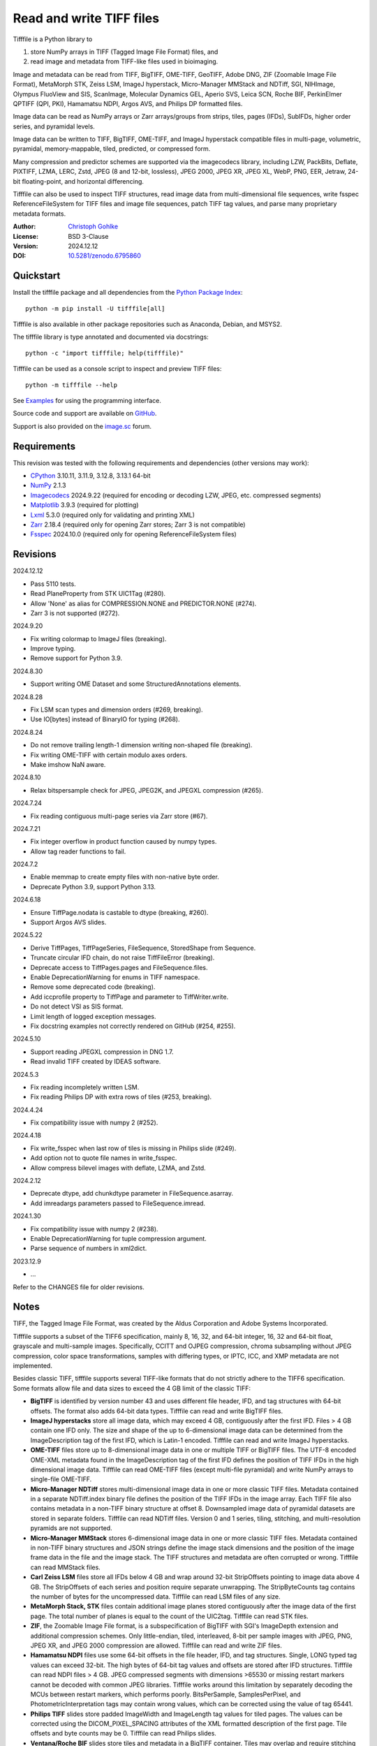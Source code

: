 ..
  This file is generated by setup.py

Read and write TIFF files
=========================

Tifffile is a Python library to

(1) store NumPy arrays in TIFF (Tagged Image File Format) files, and
(2) read image and metadata from TIFF-like files used in bioimaging.

Image and metadata can be read from TIFF, BigTIFF, OME-TIFF, GeoTIFF,
Adobe DNG, ZIF (Zoomable Image File Format), MetaMorph STK, Zeiss LSM,
ImageJ hyperstack, Micro-Manager MMStack and NDTiff, SGI, NIHImage,
Olympus FluoView and SIS, ScanImage, Molecular Dynamics GEL,
Aperio SVS, Leica SCN, Roche BIF, PerkinElmer QPTIFF (QPI, PKI),
Hamamatsu NDPI, Argos AVS, and Philips DP formatted files.

Image data can be read as NumPy arrays or Zarr arrays/groups from strips,
tiles, pages (IFDs), SubIFDs, higher order series, and pyramidal levels.

Image data can be written to TIFF, BigTIFF, OME-TIFF, and ImageJ hyperstack
compatible files in multi-page, volumetric, pyramidal, memory-mappable,
tiled, predicted, or compressed form.

Many compression and predictor schemes are supported via the imagecodecs
library, including LZW, PackBits, Deflate, PIXTIFF, LZMA, LERC, Zstd,
JPEG (8 and 12-bit, lossless), JPEG 2000, JPEG XR, JPEG XL, WebP, PNG, EER,
Jetraw, 24-bit floating-point, and horizontal differencing.

Tifffile can also be used to inspect TIFF structures, read image data from
multi-dimensional file sequences, write fsspec ReferenceFileSystem for
TIFF files and image file sequences, patch TIFF tag values, and parse
many proprietary metadata formats.

:Author: `Christoph Gohlke <https://www.cgohlke.com>`_
:License: BSD 3-Clause
:Version: 2024.12.12
:DOI: `10.5281/zenodo.6795860 <https://doi.org/10.5281/zenodo.6795860>`_

Quickstart
----------

Install the tifffile package and all dependencies from the
`Python Package Index <https://pypi.org/project/tifffile/>`_::

    python -m pip install -U tifffile[all]

Tifffile is also available in other package repositories such as Anaconda,
Debian, and MSYS2.

The tifffile library is type annotated and documented via docstrings::

    python -c "import tifffile; help(tifffile)"

Tifffile can be used as a console script to inspect and preview TIFF files::

    python -m tifffile --help

See `Examples`_ for using the programming interface.

Source code and support are available on
`GitHub <https://github.com/cgohlke/tifffile>`_.

Support is also provided on the
`image.sc <https://forum.image.sc/tag/tifffile>`_ forum.

Requirements
------------

This revision was tested with the following requirements and dependencies
(other versions may work):

- `CPython <https://www.python.org>`_ 3.10.11, 3.11.9, 3.12.8, 3.13.1 64-bit
- `NumPy <https://pypi.org/project/numpy/>`_ 2.1.3
- `Imagecodecs <https://pypi.org/project/imagecodecs/>`_ 2024.9.22
  (required for encoding or decoding LZW, JPEG, etc. compressed segments)
- `Matplotlib <https://pypi.org/project/matplotlib/>`_ 3.9.3
  (required for plotting)
- `Lxml <https://pypi.org/project/lxml/>`_ 5.3.0
  (required only for validating and printing XML)
- `Zarr <https://pypi.org/project/zarr/>`_ 2.18.4
  (required only for opening Zarr stores; Zarr 3 is not compatible)
- `Fsspec <https://pypi.org/project/fsspec/>`_ 2024.10.0
  (required only for opening ReferenceFileSystem files)

Revisions
---------

2024.12.12

- Pass 5110 tests.
- Read PlaneProperty from STK UIC1Tag (#280).
- Allow 'None' as alias for COMPRESSION.NONE and PREDICTOR.NONE (#274).
- Zarr 3 is not supported (#272).

2024.9.20

- Fix writing colormap to ImageJ files (breaking).
- Improve typing.
- Remove support for Python 3.9.

2024.8.30

- Support writing OME Dataset and some StructuredAnnotations elements.

2024.8.28

- Fix LSM scan types and dimension orders (#269, breaking).
- Use IO[bytes] instead of BinaryIO for typing (#268).

2024.8.24

- Do not remove trailing length-1 dimension writing non-shaped file (breaking).
- Fix writing OME-TIFF with certain modulo axes orders.
- Make imshow NaN aware.

2024.8.10

- Relax bitspersample check for JPEG, JPEG2K, and JPEGXL compression (#265).

2024.7.24

- Fix reading contiguous multi-page series via Zarr store (#67).

2024.7.21

- Fix integer overflow in product function caused by numpy types.
- Allow tag reader functions to fail.

2024.7.2

- Enable memmap to create empty files with non-native byte order.
- Deprecate Python 3.9, support Python 3.13.

2024.6.18

- Ensure TiffPage.nodata is castable to dtype (breaking, #260).
- Support Argos AVS slides.

2024.5.22

- Derive TiffPages, TiffPageSeries, FileSequence, StoredShape from Sequence.
- Truncate circular IFD chain, do not raise TiffFileError (breaking).
- Deprecate access to TiffPages.pages and FileSequence.files.
- Enable DeprecationWarning for enums in TIFF namespace.
- Remove some deprecated code (breaking).
- Add iccprofile property to TiffPage and parameter to TiffWriter.write.
- Do not detect VSI as SIS format.
- Limit length of logged exception messages.
- Fix docstring examples not correctly rendered on GitHub (#254, #255).

2024.5.10

- Support reading JPEGXL compression in DNG 1.7.
- Read invalid TIFF created by IDEAS software.

2024.5.3

- Fix reading incompletely written LSM.
- Fix reading Philips DP with extra rows of tiles (#253, breaking).

2024.4.24

- Fix compatibility issue with numpy 2 (#252).

2024.4.18

- Fix write_fsspec when last row of tiles is missing in Philips slide (#249).
- Add option not to quote file names in write_fsspec.
- Allow compress bilevel images with deflate, LZMA, and Zstd.

2024.2.12

- Deprecate dtype, add chunkdtype parameter in FileSequence.asarray.
- Add imreadargs parameters passed to FileSequence.imread.

2024.1.30

- Fix compatibility issue with numpy 2 (#238).
- Enable DeprecationWarning for tuple compression argument.
- Parse sequence of numbers in xml2dict.

2023.12.9

- …

Refer to the CHANGES file for older revisions.

Notes
-----

TIFF, the Tagged Image File Format, was created by the Aldus Corporation and
Adobe Systems Incorporated.

Tifffile supports a subset of the TIFF6 specification, mainly 8, 16, 32, and
64-bit integer, 16, 32 and 64-bit float, grayscale and multi-sample images.
Specifically, CCITT and OJPEG compression, chroma subsampling without JPEG
compression, color space transformations, samples with differing types, or
IPTC, ICC, and XMP metadata are not implemented.

Besides classic TIFF, tifffile supports several TIFF-like formats that do not
strictly adhere to the TIFF6 specification. Some formats allow file and data
sizes to exceed the 4 GB limit of the classic TIFF:

- **BigTIFF** is identified by version number 43 and uses different file
  header, IFD, and tag structures with 64-bit offsets. The format also adds
  64-bit data types. Tifffile can read and write BigTIFF files.
- **ImageJ hyperstacks** store all image data, which may exceed 4 GB,
  contiguously after the first IFD. Files > 4 GB contain one IFD only.
  The size and shape of the up to 6-dimensional image data can be determined
  from the ImageDescription tag of the first IFD, which is Latin-1 encoded.
  Tifffile can read and write ImageJ hyperstacks.
- **OME-TIFF** files store up to 8-dimensional image data in one or multiple
  TIFF or BigTIFF files. The UTF-8 encoded OME-XML metadata found in the
  ImageDescription tag of the first IFD defines the position of TIFF IFDs in
  the high dimensional image data. Tifffile can read OME-TIFF files (except
  multi-file pyramidal) and write NumPy arrays to single-file OME-TIFF.
- **Micro-Manager NDTiff** stores multi-dimensional image data in one
  or more classic TIFF files. Metadata contained in a separate NDTiff.index
  binary file defines the position of the TIFF IFDs in the image array.
  Each TIFF file also contains metadata in a non-TIFF binary structure at
  offset 8. Downsampled image data of pyramidal datasets are stored in
  separate folders. Tifffile can read NDTiff files. Version 0 and 1 series,
  tiling, stitching, and multi-resolution pyramids are not supported.
- **Micro-Manager MMStack** stores 6-dimensional image data in one or more
  classic TIFF files. Metadata contained in non-TIFF binary structures and
  JSON strings define the image stack dimensions and the position of the image
  frame data in the file and the image stack. The TIFF structures and metadata
  are often corrupted or wrong. Tifffile can read MMStack files.
- **Carl Zeiss LSM** files store all IFDs below 4 GB and wrap around 32-bit
  StripOffsets pointing to image data above 4 GB. The StripOffsets of each
  series and position require separate unwrapping. The StripByteCounts tag
  contains the number of bytes for the uncompressed data. Tifffile can read
  LSM files of any size.
- **MetaMorph Stack, STK** files contain additional image planes stored
  contiguously after the image data of the first page. The total number of
  planes is equal to the count of the UIC2tag. Tifffile can read STK files.
- **ZIF**, the Zoomable Image File format, is a subspecification of BigTIFF
  with SGI's ImageDepth extension and additional compression schemes.
  Only little-endian, tiled, interleaved, 8-bit per sample images with
  JPEG, PNG, JPEG XR, and JPEG 2000 compression are allowed. Tifffile can
  read and write ZIF files.
- **Hamamatsu NDPI** files use some 64-bit offsets in the file header, IFD,
  and tag structures. Single, LONG typed tag values can exceed 32-bit.
  The high bytes of 64-bit tag values and offsets are stored after IFD
  structures. Tifffile can read NDPI files > 4 GB.
  JPEG compressed segments with dimensions >65530 or missing restart markers
  cannot be decoded with common JPEG libraries. Tifffile works around this
  limitation by separately decoding the MCUs between restart markers, which
  performs poorly. BitsPerSample, SamplesPerPixel, and
  PhotometricInterpretation tags may contain wrong values, which can be
  corrected using the value of tag 65441.
- **Philips TIFF** slides store padded ImageWidth and ImageLength tag values
  for tiled pages. The values can be corrected using the DICOM_PIXEL_SPACING
  attributes of the XML formatted description of the first page. Tile offsets
  and byte counts may be 0. Tifffile can read Philips slides.
- **Ventana/Roche BIF** slides store tiles and metadata in a BigTIFF container.
  Tiles may overlap and require stitching based on the TileJointInfo elements
  in the XMP tag. Volumetric scans are stored using the ImageDepth extension.
  Tifffile can read BIF and decode individual tiles but does not perform
  stitching.
- **ScanImage** optionally allows corrupted non-BigTIFF files > 2 GB.
  The values of StripOffsets and StripByteCounts can be recovered using the
  constant differences of the offsets of IFD and tag values throughout the
  file. Tifffile can read such files if the image data are stored contiguously
  in each page.
- **GeoTIFF sparse** files allow strip or tile offsets and byte counts to be 0.
  Such segments are implicitly set to 0 or the NODATA value on reading.
  Tifffile can read GeoTIFF sparse files.
- **Tifffile shaped** files store the array shape and user-provided metadata
  of multi-dimensional image series in JSON format in the ImageDescription tag
  of the first page of the series. The format allows for multiple series,
  SubIFDs, sparse segments with zero offset and byte count, and truncated
  series, where only the first page of a series is present, and the image data
  are stored contiguously. No other software besides Tifffile supports the
  truncated format.

Other libraries for reading, writing, inspecting, or manipulating scientific
TIFF files from Python are
`aicsimageio <https://pypi.org/project/aicsimageio>`_,
`apeer-ometiff-library
<https://github.com/apeer-micro/apeer-ometiff-library>`_,
`bigtiff <https://pypi.org/project/bigtiff>`_,
`fabio.TiffIO <https://github.com/silx-kit/fabio>`_,
`GDAL <https://github.com/OSGeo/gdal/>`_,
`imread <https://github.com/luispedro/imread>`_,
`large_image <https://github.com/girder/large_image>`_,
`openslide-python <https://github.com/openslide/openslide-python>`_,
`opentile <https://github.com/imi-bigpicture/opentile>`_,
`pylibtiff <https://github.com/pearu/pylibtiff>`_,
`pylsm <https://launchpad.net/pylsm>`_,
`pymimage <https://github.com/ardoi/pymimage>`_,
`python-bioformats <https://github.com/CellProfiler/python-bioformats>`_,
`pytiff <https://github.com/FZJ-INM1-BDA/pytiff>`_,
`scanimagetiffreader-python
<https://gitlab.com/vidriotech/scanimagetiffreader-python>`_,
`SimpleITK <https://github.com/SimpleITK/SimpleITK>`_,
`slideio <https://gitlab.com/bioslide/slideio>`_,
`tiffslide <https://github.com/bayer-science-for-a-better-life/tiffslide>`_,
`tifftools <https://github.com/DigitalSlideArchive/tifftools>`_,
`tyf <https://github.com/Moustikitos/tyf>`_,
`xtiff <https://github.com/BodenmillerGroup/xtiff>`_, and
`ndtiff <https://github.com/micro-manager/NDTiffStorage>`_.

References
----------

- TIFF 6.0 Specification and Supplements. Adobe Systems Incorporated.
  https://www.adobe.io/open/standards/TIFF.html
- TIFF File Format FAQ. https://www.awaresystems.be/imaging/tiff/faq.html
- The BigTIFF File Format.
  https://www.awaresystems.be/imaging/tiff/bigtiff.html
- MetaMorph Stack (STK) Image File Format.
  http://mdc.custhelp.com/app/answers/detail/a_id/18862
- Image File Format Description LSM 5/7 Release 6.0 (ZEN 2010).
  Carl Zeiss MicroImaging GmbH. BioSciences. May 10, 2011
- The OME-TIFF format.
  https://docs.openmicroscopy.org/ome-model/latest/
- UltraQuant(r) Version 6.0 for Windows Start-Up Guide.
  http://www.ultralum.com/images%20ultralum/pdf/UQStart%20Up%20Guide.pdf
- Micro-Manager File Formats.
  https://micro-manager.org/wiki/Micro-Manager_File_Formats
- ScanImage BigTiff Specification.
  https://docs.scanimage.org/Appendix/ScanImage+BigTiff+Specification.html
- ZIF, the Zoomable Image File format. https://zif.photo/
- GeoTIFF File Format https://gdal.org/drivers/raster/gtiff.html
- Cloud optimized GeoTIFF.
  https://github.com/cogeotiff/cog-spec/blob/master/spec.md
- Tags for TIFF and Related Specifications. Digital Preservation.
  https://www.loc.gov/preservation/digital/formats/content/tiff_tags.shtml
- CIPA DC-008-2016: Exchangeable image file format for digital still cameras:
  Exif Version 2.31.
  http://www.cipa.jp/std/documents/e/DC-008-Translation-2016-E.pdf
- The EER (Electron Event Representation) file format.
  https://github.com/fei-company/EerReaderLib
- Digital Negative (DNG) Specification. Version 1.7.1.0, September 2023.
  https://helpx.adobe.com/content/dam/help/en/photoshop/pdf/DNG_Spec_1_7_1_0.pdf
- Roche Digital Pathology. BIF image file format for digital pathology.
  https://diagnostics.roche.com/content/dam/diagnostics/Blueprint/en/pdf/rmd/Roche-Digital-Pathology-BIF-Whitepaper.pdf
- Astro-TIFF specification. https://astro-tiff.sourceforge.io/
- Aperio Technologies, Inc. Digital Slides and Third-Party Data Interchange.
  Aperio_Digital_Slides_and_Third-party_data_interchange.pdf
- PerkinElmer image format.
  https://downloads.openmicroscopy.org/images/Vectra-QPTIFF/perkinelmer/PKI_Image%20Format.docx
- NDTiffStorage. https://github.com/micro-manager/NDTiffStorage
- Argos AVS File Format.
  https://github.com/user-attachments/files/15580286/ARGOS.AVS.File.Format.pdf

Examples
--------

Write a NumPy array to a single-page RGB TIFF file:

.. code-block:: python

    >>> data = numpy.random.randint(0, 255, (256, 256, 3), 'uint8')
    >>> imwrite('temp.tif', data, photometric='rgb')

Read the image from the TIFF file as NumPy array:

.. code-block:: python

    >>> image = imread('temp.tif')
    >>> image.shape
    (256, 256, 3)

Use the `photometric` and `planarconfig` arguments to write a 3x3x3 NumPy
array to an interleaved RGB, a planar RGB, or a 3-page grayscale TIFF:

.. code-block:: python

    >>> data = numpy.random.randint(0, 255, (3, 3, 3), 'uint8')
    >>> imwrite('temp.tif', data, photometric='rgb')
    >>> imwrite('temp.tif', data, photometric='rgb', planarconfig='separate')
    >>> imwrite('temp.tif', data, photometric='minisblack')

Use the `extrasamples` argument to specify how extra components are
interpreted, for example, for an RGBA image with unassociated alpha channel:

.. code-block:: python

    >>> data = numpy.random.randint(0, 255, (256, 256, 4), 'uint8')
    >>> imwrite('temp.tif', data, photometric='rgb', extrasamples=['unassalpha'])

Write a 3-dimensional NumPy array to a multi-page, 16-bit grayscale TIFF file:

.. code-block:: python

    >>> data = numpy.random.randint(0, 2**12, (64, 301, 219), 'uint16')
    >>> imwrite('temp.tif', data, photometric='minisblack')

Read the whole image stack from the multi-page TIFF file as NumPy array:

.. code-block:: python

    >>> image_stack = imread('temp.tif')
    >>> image_stack.shape
    (64, 301, 219)
    >>> image_stack.dtype
    dtype('uint16')

Read the image from the first page in the TIFF file as NumPy array:

.. code-block:: python

    >>> image = imread('temp.tif', key=0)
    >>> image.shape
    (301, 219)

Read images from a selected range of pages:

.. code-block:: python

    >>> images = imread('temp.tif', key=range(4, 40, 2))
    >>> images.shape
    (18, 301, 219)

Iterate over all pages in the TIFF file and successively read images:

.. code-block:: python

    >>> with TiffFile('temp.tif') as tif:
    ...     for page in tif.pages:
    ...         image = page.asarray()
    ...

Get information about the image stack in the TIFF file without reading
any image data:

.. code-block:: python

    >>> tif = TiffFile('temp.tif')
    >>> len(tif.pages)  # number of pages in the file
    64
    >>> page = tif.pages[0]  # get shape and dtype of image in first page
    >>> page.shape
    (301, 219)
    >>> page.dtype
    dtype('uint16')
    >>> page.axes
    'YX'
    >>> series = tif.series[0]  # get shape and dtype of first image series
    >>> series.shape
    (64, 301, 219)
    >>> series.dtype
    dtype('uint16')
    >>> series.axes
    'QYX'
    >>> tif.close()

Inspect the "XResolution" tag from the first page in the TIFF file:

.. code-block:: python

    >>> with TiffFile('temp.tif') as tif:
    ...     tag = tif.pages[0].tags['XResolution']
    ...
    >>> tag.value
    (1, 1)
    >>> tag.name
    'XResolution'
    >>> tag.code
    282
    >>> tag.count
    1
    >>> tag.dtype
    <DATATYPE.RATIONAL: 5>

Iterate over all tags in the TIFF file:

.. code-block:: python

    >>> with TiffFile('temp.tif') as tif:
    ...     for page in tif.pages:
    ...         for tag in page.tags:
    ...             tag_name, tag_value = tag.name, tag.value
    ...

Overwrite the value of an existing tag, for example, XResolution:

.. code-block:: python

    >>> with TiffFile('temp.tif', mode='r+') as tif:
    ...     _ = tif.pages[0].tags['XResolution'].overwrite((96000, 1000))
    ...

Write a 5-dimensional floating-point array using BigTIFF format, separate
color components, tiling, Zlib compression level 8, horizontal differencing
predictor, and additional metadata:

.. code-block:: python

    >>> data = numpy.random.rand(2, 5, 3, 301, 219).astype('float32')
    >>> imwrite(
    ...     'temp.tif',
    ...     data,
    ...     bigtiff=True,
    ...     photometric='rgb',
    ...     planarconfig='separate',
    ...     tile=(32, 32),
    ...     compression='zlib',
    ...     compressionargs={'level': 8},
    ...     predictor=True,
    ...     metadata={'axes': 'TZCYX'},
    ... )

Write a 10 fps time series of volumes with xyz voxel size 2.6755x2.6755x3.9474
micron^3 to an ImageJ hyperstack formatted TIFF file:

.. code-block:: python

    >>> volume = numpy.random.randn(6, 57, 256, 256).astype('float32')
    >>> image_labels = [f'{i}' for i in range(volume.shape[0] * volume.shape[1])]
    >>> imwrite(
    ...     'temp.tif',
    ...     volume,
    ...     imagej=True,
    ...     resolution=(1.0 / 2.6755, 1.0 / 2.6755),
    ...     metadata={
    ...         'spacing': 3.947368,
    ...         'unit': 'um',
    ...         'finterval': 1 / 10,
    ...         'fps': 10.0,
    ...         'axes': 'TZYX',
    ...         'Labels': image_labels,
    ...     },
    ... )

Read the volume and metadata from the ImageJ hyperstack file:

.. code-block:: python

    >>> with TiffFile('temp.tif') as tif:
    ...     volume = tif.asarray()
    ...     axes = tif.series[0].axes
    ...     imagej_metadata = tif.imagej_metadata
    ...
    >>> volume.shape
    (6, 57, 256, 256)
    >>> axes
    'TZYX'
    >>> imagej_metadata['slices']
    57
    >>> imagej_metadata['frames']
    6

Memory-map the contiguous image data in the ImageJ hyperstack file:

.. code-block:: python

    >>> memmap_volume = memmap('temp.tif')
    >>> memmap_volume.shape
    (6, 57, 256, 256)
    >>> del memmap_volume

Create a TIFF file containing an empty image and write to the memory-mapped
NumPy array (note: this does not work with compression or tiling):

.. code-block:: python

    >>> memmap_image = memmap(
    ...     'temp.tif', shape=(256, 256, 3), dtype='float32', photometric='rgb'
    ... )
    >>> type(memmap_image)
    <class 'numpy.memmap'>
    >>> memmap_image[255, 255, 1] = 1.0
    >>> memmap_image.flush()
    >>> del memmap_image

Write two NumPy arrays to a multi-series TIFF file (note: other TIFF readers
will not recognize the two series; use the OME-TIFF format for better
interoperability):

.. code-block:: python

    >>> series0 = numpy.random.randint(0, 255, (32, 32, 3), 'uint8')
    >>> series1 = numpy.random.randint(0, 255, (4, 256, 256), 'uint16')
    >>> with TiffWriter('temp.tif') as tif:
    ...     tif.write(series0, photometric='rgb')
    ...     tif.write(series1, photometric='minisblack')
    ...

Read the second image series from the TIFF file:

.. code-block:: python

    >>> series1 = imread('temp.tif', series=1)
    >>> series1.shape
    (4, 256, 256)

Successively write the frames of one contiguous series to a TIFF file:

.. code-block:: python

    >>> data = numpy.random.randint(0, 255, (30, 301, 219), 'uint8')
    >>> with TiffWriter('temp.tif') as tif:
    ...     for frame in data:
    ...         tif.write(frame, contiguous=True)
    ...

Append an image series to the existing TIFF file (note: this does not work
with ImageJ hyperstack or OME-TIFF files):

.. code-block:: python

    >>> data = numpy.random.randint(0, 255, (301, 219, 3), 'uint8')
    >>> imwrite('temp.tif', data, photometric='rgb', append=True)

Create a TIFF file from a generator of tiles:

.. code-block:: python

    >>> data = numpy.random.randint(0, 2**12, (31, 33, 3), 'uint16')
    >>> def tiles(data, tileshape):
    ...     for y in range(0, data.shape[0], tileshape[0]):
    ...         for x in range(0, data.shape[1], tileshape[1]):
    ...             yield data[y : y + tileshape[0], x : x + tileshape[1]]
    ...
    >>> imwrite(
    ...     'temp.tif',
    ...     tiles(data, (16, 16)),
    ...     tile=(16, 16),
    ...     shape=data.shape,
    ...     dtype=data.dtype,
    ...     photometric='rgb',
    ... )

Write a multi-dimensional, multi-resolution (pyramidal), multi-series OME-TIFF
file with optional metadata. Sub-resolution images are written to SubIFDs.
Limit parallel encoding to 2 threads. Write a thumbnail image as a separate
image series:

.. code-block:: python

    >>> data = numpy.random.randint(0, 255, (8, 2, 512, 512, 3), 'uint8')
    >>> subresolutions = 2
    >>> pixelsize = 0.29  # micrometer
    >>> with TiffWriter('temp.ome.tif', bigtiff=True) as tif:
    ...     metadata = {
    ...         'axes': 'TCYXS',
    ...         'SignificantBits': 8,
    ...         'TimeIncrement': 0.1,
    ...         'TimeIncrementUnit': 's',
    ...         'PhysicalSizeX': pixelsize,
    ...         'PhysicalSizeXUnit': 'µm',
    ...         'PhysicalSizeY': pixelsize,
    ...         'PhysicalSizeYUnit': 'µm',
    ...         'Channel': {'Name': ['Channel 1', 'Channel 2']},
    ...         'Plane': {'PositionX': [0.0] * 16, 'PositionXUnit': ['µm'] * 16},
    ...         'Description': 'A multi-dimensional, multi-resolution image',
    ...         'MapAnnotation': {  # for OMERO
    ...             'Namespace': 'openmicroscopy.org/PyramidResolution',
    ...             '1': '256 256',
    ...             '2': '128 128',
    ...         },
    ...     }
    ...     options = dict(
    ...         photometric='rgb',
    ...         tile=(128, 128),
    ...         compression='jpeg',
    ...         resolutionunit='CENTIMETER',
    ...         maxworkers=2,
    ...     )
    ...     tif.write(
    ...         data,
    ...         subifds=subresolutions,
    ...         resolution=(1e4 / pixelsize, 1e4 / pixelsize),
    ...         metadata=metadata,
    ...         **options,
    ...     )
    ...     # write pyramid levels to the two subifds
    ...     # in production use resampling to generate sub-resolution images
    ...     for level in range(subresolutions):
    ...         mag = 2 ** (level + 1)
    ...         tif.write(
    ...             data[..., ::mag, ::mag, :],
    ...             subfiletype=1,
    ...             resolution=(1e4 / mag / pixelsize, 1e4 / mag / pixelsize),
    ...             **options,
    ...         )
    ...     # add a thumbnail image as a separate series
    ...     # it is recognized by QuPath as an associated image
    ...     thumbnail = (data[0, 0, ::8, ::8] >> 2).astype('uint8')
    ...     tif.write(thumbnail, metadata={'Name': 'thumbnail'})
    ...

Access the image levels in the pyramidal OME-TIFF file:

.. code-block:: python

    >>> baseimage = imread('temp.ome.tif')
    >>> second_level = imread('temp.ome.tif', series=0, level=1)
    >>> with TiffFile('temp.ome.tif') as tif:
    ...     baseimage = tif.series[0].asarray()
    ...     second_level = tif.series[0].levels[1].asarray()
    ...     number_levels = len(tif.series[0].levels)  # includes base level
    ...

Iterate over and decode single JPEG compressed tiles in the TIFF file:

.. code-block:: python

    >>> with TiffFile('temp.ome.tif') as tif:
    ...     fh = tif.filehandle
    ...     for page in tif.pages:
    ...         for index, (offset, bytecount) in enumerate(
    ...             zip(page.dataoffsets, page.databytecounts)
    ...         ):
    ...             _ = fh.seek(offset)
    ...             data = fh.read(bytecount)
    ...             tile, indices, shape = page.decode(
    ...                 data, index, jpegtables=page.jpegtables
    ...             )
    ...

Use Zarr 2 to read parts of the tiled, pyramidal images in the TIFF file:

.. code-block:: python

    >>> import zarr
    >>> store = imread('temp.ome.tif', aszarr=True)
    >>> z = zarr.open(store, mode='r')
    >>> z
    <zarr.hierarchy.Group '/' read-only>
    >>> z[0]  # base layer
    <zarr.core.Array '/0' (8, 2, 512, 512, 3) uint8 read-only>
    >>> z[0][2, 0, 128:384, 256:].shape  # read a tile from the base layer
    (256, 256, 3)
    >>> store.close()

Load the base layer from the Zarr 2 store as a dask array:

.. code-block:: python

    >>> import dask.array
    >>> store = imread('temp.ome.tif', aszarr=True)
    >>> dask.array.from_zarr(store, 0)
    dask.array<...shape=(8, 2, 512, 512, 3)...chunksize=(1, 1, 128, 128, 3)...
    >>> store.close()

Write the Zarr 2 store to a fsspec ReferenceFileSystem in JSON format:

.. code-block:: python

    >>> store = imread('temp.ome.tif', aszarr=True)
    >>> store.write_fsspec('temp.ome.tif.json', url='file://')
    >>> store.close()

Open the fsspec ReferenceFileSystem as a Zarr group:

.. code-block:: python

    >>> import fsspec
    >>> import imagecodecs.numcodecs
    >>> imagecodecs.numcodecs.register_codecs()
    >>> mapper = fsspec.get_mapper(
    ...     'reference://', fo='temp.ome.tif.json', target_protocol='file'
    ... )
    >>> z = zarr.open(mapper, mode='r')
    >>> z
    <zarr.hierarchy.Group '/' read-only>

Create an OME-TIFF file containing an empty, tiled image series and write
to it via the Zarr interface (note: this does not work with compression):

.. code-block:: python

    >>> imwrite(
    ...     'temp2.ome.tif',
    ...     shape=(8, 800, 600),
    ...     dtype='uint16',
    ...     photometric='minisblack',
    ...     tile=(128, 128),
    ...     metadata={'axes': 'CYX'},
    ... )
    >>> store = imread('temp2.ome.tif', mode='r+', aszarr=True)
    >>> z = zarr.open(store, mode='r+')
    >>> z
    <zarr.core.Array (8, 800, 600) uint16>
    >>> z[3, 100:200, 200:300:2] = 1024
    >>> store.close()

Read images from a sequence of TIFF files as NumPy array using two I/O worker
threads:

.. code-block:: python

    >>> imwrite('temp_C001T001.tif', numpy.random.rand(64, 64))
    >>> imwrite('temp_C001T002.tif', numpy.random.rand(64, 64))
    >>> image_sequence = imread(
    ...     ['temp_C001T001.tif', 'temp_C001T002.tif'], ioworkers=2, maxworkers=1
    ... )
    >>> image_sequence.shape
    (2, 64, 64)
    >>> image_sequence.dtype
    dtype('float64')

Read an image stack from a series of TIFF files with a file name pattern
as NumPy or Zarr arrays:

.. code-block:: python

    >>> image_sequence = TiffSequence('temp_C0*.tif', pattern=r'_(C)(\d+)(T)(\d+)')
    >>> image_sequence.shape
    (1, 2)
    >>> image_sequence.axes
    'CT'
    >>> data = image_sequence.asarray()
    >>> data.shape
    (1, 2, 64, 64)
    >>> store = image_sequence.aszarr()
    >>> zarr.open(store, mode='r')
    <zarr.core.Array (1, 2, 64, 64) float64 read-only>
    >>> image_sequence.close()

Write the Zarr 2 store to a fsspec ReferenceFileSystem in JSON format:

.. code-block:: python

    >>> store = image_sequence.aszarr()
    >>> store.write_fsspec('temp.json', url='file://')

Open the fsspec ReferenceFileSystem as a Zarr array:

.. code-block:: python

    >>> import fsspec
    >>> import tifffile.numcodecs
    >>> tifffile.numcodecs.register_codec()
    >>> mapper = fsspec.get_mapper(
    ...     'reference://', fo='temp.json', target_protocol='file'
    ... )
    >>> zarr.open(mapper, mode='r')
    <zarr.core.Array (1, 2, 64, 64) float64 read-only>

Inspect the TIFF file from the command line::

    $ python -m tifffile temp.ome.tif